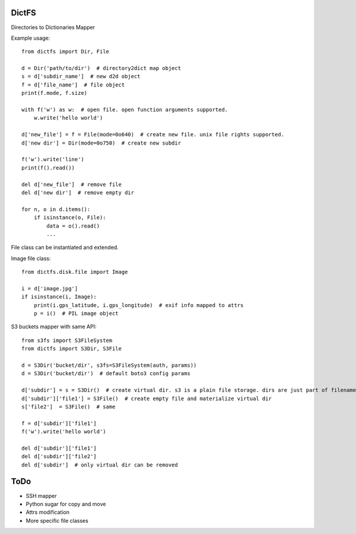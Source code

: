 DictFS
======

Directories to Dictionaries Mapper

Example usage::

    from dictfs import Dir, File

    d = Dir('path/to/dir')  # directory2dict map object
    s = d['subdir_name']  # new d2d object
    f = d['file_name']  # file object
    print(f.mode, f.size)

    with f('w') as w:  # open file. open function arguments supported.
        w.write('hello world')

    d['new_file'] = f = File(mode=0o640)  # create new file. unix file rights supported.
    d['new dir'] = Dir(mode=0o750)  # create new subdir

    f('w').write('line')
    print(f().read())

    del d['new_file']  # remove file
    del d['new dir']  # remove empty dir

    for n, o in d.items():
        if isinstance(o, File):
            data = o().read()
            ...


File class can be instantiated and extended.

Image file class::

    from dictfs.disk.file import Image

    i = d['image.jpg']
    if isinstance(i, Image):
        print(i.gps_latitude, i.gps_longitude)  # exif info mapped to attrs
        p = i()  # PIL image object


S3 buckets mapper with same API::

    from s3fs import S3FileSystem
    from dictfs import S3Dir, S3File

    d = S3Dir('bucket/dir', s3fs=S3FileSystem(auth, params))
    d = S3Dir('bucket/dir')  # default boto3 config params

    d['subdir'] = s = S3Dir()  # create virtual dir. s3 is a plain file storage. dirs are just part of filename separated with '/'
    d['subdir']['file1'] = S3File()  # create empty file and materialize virtual dir
    s['file2']  = S3File()  # same

    f = d['subdir']['file1']
    f('w').write('hello world')

    del d['subdir']['file1']
    del d['subdir']['file2']
    del d['subdir']  # only virtual dir can be removed


ToDo
====

* SSH mapper
* Python sugar for copy and move
* Attrs modification
* More specific file classes
